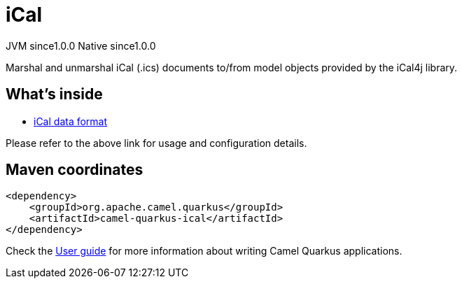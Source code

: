 // Do not edit directly!
// This file was generated by camel-quarkus-maven-plugin:update-extension-doc-page
= iCal
:page-aliases: extensions/ical.adoc
:cq-artifact-id: camel-quarkus-ical
:cq-native-supported: true
:cq-status: Stable
:cq-description: Marshal and unmarshal iCal (.ics) documents to/from model objects provided by the iCal4j library.
:cq-deprecated: false
:cq-jvm-since: 1.0.0
:cq-native-since: 1.0.0

[.badges]
[.badge-key]##JVM since##[.badge-supported]##1.0.0## [.badge-key]##Native since##[.badge-supported]##1.0.0##

Marshal and unmarshal iCal (.ics) documents to/from model objects provided by the iCal4j library.

== What's inside

* xref:latest@components:dataformats:ical-dataformat.adoc[iCal data format]

Please refer to the above link for usage and configuration details.

== Maven coordinates

[source,xml]
----
<dependency>
    <groupId>org.apache.camel.quarkus</groupId>
    <artifactId>camel-quarkus-ical</artifactId>
</dependency>
----

Check the xref:user-guide/index.adoc[User guide] for more information about writing Camel Quarkus applications.
